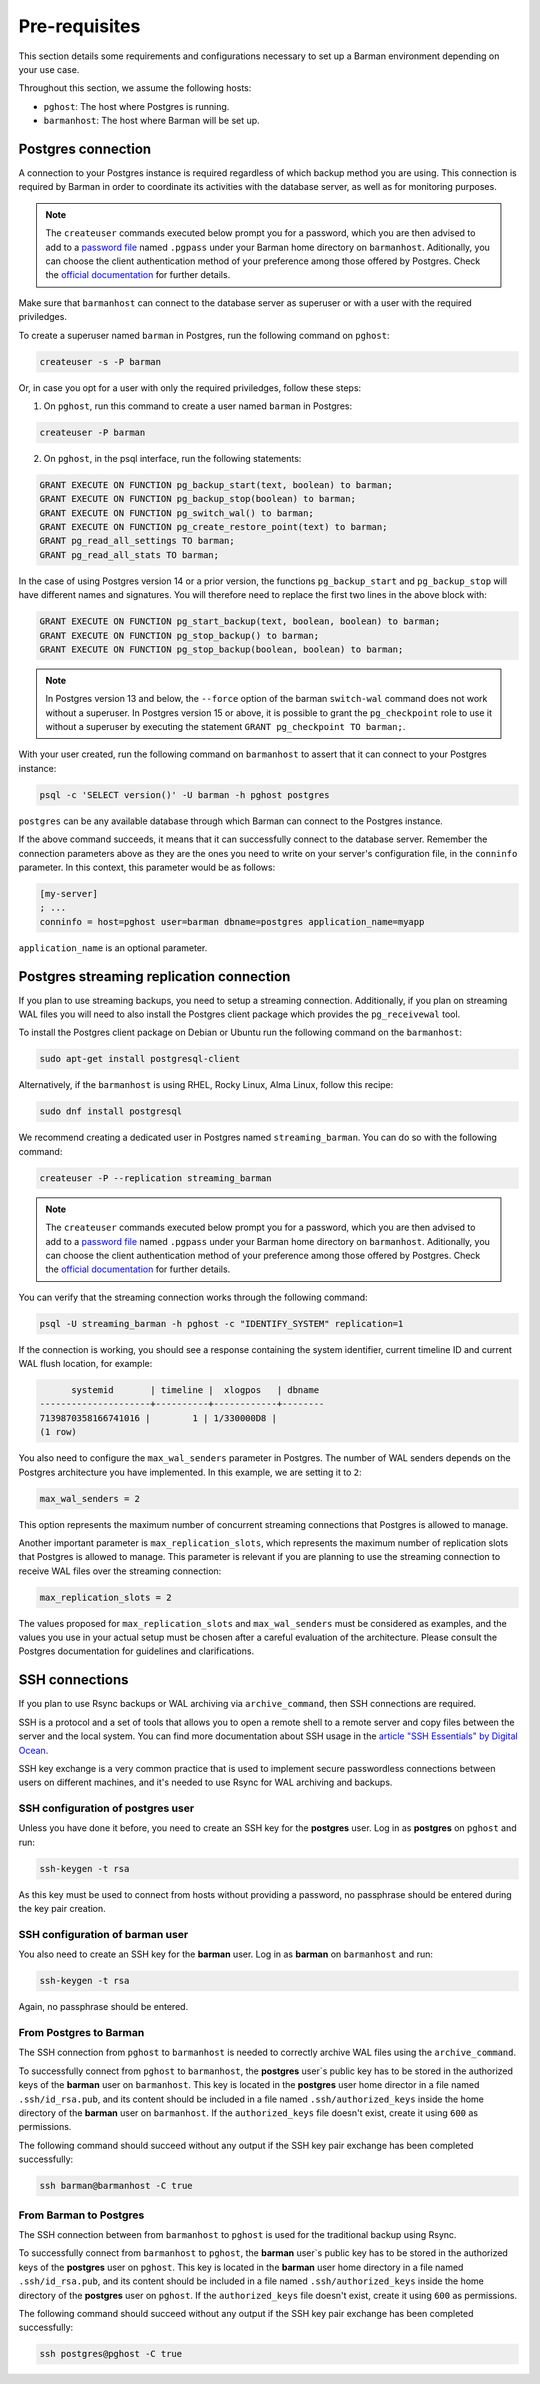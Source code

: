 .. _pre-requisites:

Pre-requisites
==============

This section details some requirements and configurations necessary to set up a Barman
environment depending on your use case.

Throughout this section, we assume the following hosts:

* ``pghost``: The host where Postgres is running.

* ``barmanhost``: The host where Barman will be set up.


.. _pre-requisites-postgres-connection:

Postgres connection
-------------------

A connection to your Postgres instance is required regardless of which backup method
you are using. This connection is required by Barman in order to coordinate its
activities with the database server, as well as for monitoring purposes.

.. note::

    The ``createuser`` commands executed below prompt you for a password, which you
    are then advised to add to a
    `password file <https://www.postgresql.org/docs/current/libpq-pgpass.html>`_
    named ``.pgpass`` under your Barman home directory on ``barmanhost``. Aditionally,
    you can choose the client authentication method of your preference among those
    offered by Postgres. Check the `official documentation <https://www.postgresql.org/docs/current/client-authentication.html>`_
    for further details.

Make sure that ``barmanhost`` can connect to the database server as superuser or with
a user with the required priviledges.

To create a superuser named ``barman`` in Postgres, run the following command on
``pghost``:

.. code-block:: bash

    createuser -s -P barman

Or, in case you opt for a user with only the required priviledges, follow these steps:

1. On ``pghost``, run this command to create a user named ``barman`` in Postgres:

.. code-block:: bash

    createuser -P barman

2. On ``pghost``, in the psql interface, run the following statements:

.. code-block:: sql

    GRANT EXECUTE ON FUNCTION pg_backup_start(text, boolean) to barman;
    GRANT EXECUTE ON FUNCTION pg_backup_stop(boolean) to barman;
    GRANT EXECUTE ON FUNCTION pg_switch_wal() to barman;
    GRANT EXECUTE ON FUNCTION pg_create_restore_point(text) to barman;
    GRANT pg_read_all_settings TO barman;
    GRANT pg_read_all_stats TO barman;

In the case of using Postgres version 14 or a prior version, the functions
``pg_backup_start`` and ``pg_backup_stop`` will have different names and signatures.
You will therefore need to replace the first two lines in the above block with:

.. code-block:: sql

    GRANT EXECUTE ON FUNCTION pg_start_backup(text, boolean, boolean) to barman;
    GRANT EXECUTE ON FUNCTION pg_stop_backup() to barman;
    GRANT EXECUTE ON FUNCTION pg_stop_backup(boolean, boolean) to barman;

.. note::

    In Postgres version 13 and below, the ``--force`` option of the barman
    ``switch-wal`` command does not work without a superuser. In Postgres version 15 or
    above, it is possible to grant the ``pg_checkpoint`` role to use it without a
    superuser by executing the statement ``GRANT pg_checkpoint TO barman;``.


With your user created, run the following command on ``barmanhost`` to assert that it
can connect to your Postgres instance:

.. code-block:: bash

    psql -c 'SELECT version()' -U barman -h pghost postgres


``postgres`` can be any available database through which Barman can connect to the
Postgres instance.

If the above command succeeds, it means that it can successfully connect to the
database server. Remember the connection parameters above as they are the ones you
need to write on your server's configuration file, in the ``conninfo`` parameter.
In this context, this parameter would be as follows:


.. code-block:: ini

    [my-server]
    ; ...
    conninfo = host=pghost user=barman dbname=postgres application_name=myapp

``application_name`` is an optional parameter.


.. _pre-requisites-postgres-streaming-connection:

Postgres streaming replication connection
-----------------------------------------

If you plan to use streaming backups, you need to setup a streaming connection.
Additionally, if you plan on streaming WAL files you will need to also install the
Postgres client package which provides the ``pg_receivewal`` tool.

To install the Postgres client package on Debian or Ubuntu run the following command
on the ``barmanhost``:

.. code-block:: bash

    sudo apt-get install postgresql-client

Alternatively, if the ``barmanhost`` is using RHEL, Rocky Linux, Alma Linux, follow
this recipe:

.. code-block:: bash

    sudo dnf install postgresql

We recommend creating a dedicated user in Postgres named ``streaming_barman``. You
can do so with the following command:

.. code-block:: bash

    createuser -P --replication streaming_barman


.. note::

    The ``createuser`` commands executed below prompt you for a password, which you
    are then advised to add to a
    `password file <https://www.postgresql.org/docs/current/libpq-pgpass.html>`_
    named ``.pgpass`` under your Barman home directory on ``barmanhost``. Aditionally,
    you can choose the client authentication method of your preference among those
    offered by Postgres. Check the `official documentation <https://www.postgresql.org/docs/current/client-authentication.html>`_
    for further details.

You can verify that the streaming connection works through the following command:

.. code-block:: bash

    psql -U streaming_barman -h pghost -c "IDENTIFY_SYSTEM" replication=1

If the connection is working, you should see a response containing the system
identifier, current timeline ID and current WAL flush location, for example:

.. code-block:: text

          systemid       | timeline |  xlogpos   | dbname
    ---------------------+----------+------------+--------
    7139870358166741016 |        1 | 1/330000D8 |
    (1 row)

You also need to configure the ``max_wal_senders`` parameter in Postgres.
The number of WAL senders depends on the Postgres architecture you have implemented.
In this example, we are setting it to ``2``:

.. code-block:: ini

    max_wal_senders = 2

This option represents the maximum number of concurrent streaming connections that
Postgres is allowed to manage.

Another important parameter is ``max_replication_slots``, which represents the maximum
number of replication slots that Postgres is allowed to manage. This parameter is
relevant if you are planning to use the streaming connection to receive WAL files over
the streaming connection:

.. code-block:: ini

    max_replication_slots = 2

The values proposed for ``max_replication_slots`` and ``max_wal_senders`` must be
considered as examples, and the values you use in your actual setup must be chosen
after a careful evaluation of the architecture. Please consult the Postgres
documentation for guidelines and clarifications.


.. _pre-requisites-ssh-connections:

SSH connections 
---------------

If you plan to use Rsync backups or WAL archiving via ``archive_command``, then SSH
connections are required.

SSH is a protocol and a set of tools that allows you to open a remote shell to a remote
server and copy files between the server and the local system. You can find more
documentation about SSH usage in the `article "SSH Essentials" by Digital Ocean <https://www.digitalocean.com/community/tutorials/ssh-essentials-working-with-ssh-servers-clients-and-keys>`_.

SSH key exchange is a very common practice that is used to implement secure
passwordless connections between users on different machines, and it's needed to use
Rsync for WAL archiving and backups.


.. _pre-requisites-ssh-connections-ssh-configuration-of-postgres-user:

SSH configuration of postgres user
^^^^^^^^^^^^^^^^^^^^^^^^^^^^^^^^^^

Unless you have done it before, you need to create an SSH key for the **postgres**
user. Log in as **postgres**  on ``pghost`` and run:

.. code-block:: bash

    ssh-keygen -t rsa

As this key must be used to connect from hosts without providing a password, no
passphrase should be entered during the key pair creation.


.. _pre-requisites-ssh-connections-ssh-configuration-of-barman-user:

SSH configuration of barman user
^^^^^^^^^^^^^^^^^^^^^^^^^^^^^^^^

You also need to create an SSH key for the **barman** user. Log in as **barman** on
``barmanhost``  and run:

.. code-block:: bash

    ssh-keygen -t rsa

Again, no passphrase should be entered.


.. _pre-requisites-ssh-connections-from-postgres-to-barman:

From Postgres to Barman
^^^^^^^^^^^^^^^^^^^^^^^

The SSH connection from ``pghost``  to ``barmanhost`` is needed to correctly archive
WAL files using the ``archive_command``.

To successfully connect from ``pghost`` to ``barmanhost``, the **postgres** user`s
public key has to be stored in the authorized keys of the **barman** user on
``barmanhost``. This key is located in the **postgres** user home director in a file
named ``.ssh/id_rsa.pub``, and its content should be included in a file named
``.ssh/authorized_keys`` inside the home directory of the **barman** user on
``barmanhost``. If the ``authorized_keys`` file doesn't exist, create it using
``600`` as permissions.

The following command should succeed without any output if the SSH key pair exchange
has been completed successfully:

.. code-block:: bash

    ssh barman@barmanhost -C true


.. _pre-requisites-ssh-connections-from-barman-to-postgres:

From Barman to Postgres
^^^^^^^^^^^^^^^^^^^^^^^

The SSH connection between from ``barmanhost`` to ``pghost``  is used for the
traditional backup using Rsync.

To successfully connect from ``barmanhost`` to ``pghost``, the **barman** user`s
public key has to be stored in the authorized keys of the **postgres** user on
``pghost``. This key is located in the **barman** user home directory in a file
named ``.ssh/id_rsa.pub``, and its content should be included in a file named
``.ssh/authorized_keys`` inside the home directory of the **postgres** user on
``pghost``. If the ``authorized_keys`` file doesn't exist, create it using
``600`` as permissions.

The following command should succeed without any output if the SSH key pair exchange
has been completed successfully:

.. code-block:: bash

    ssh postgres@pghost -C true

